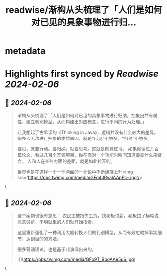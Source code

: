 :PROPERTIES:
:title: readwise/渐构从头梳理了「人们是如何对已见的具象事物进行归...
:END:


* metadata
:PROPERTIES:
:author: [[Yangyixxxx on Twitter]]
:full-title: "渐构从头梳理了「人们是如何对已见的具象事物进行归..."
:category: [[tweets]]
:url: https://twitter.com/Yangyixxxx/status/1754776748607394082
:image-url: https://pbs.twimg.com/profile_images/583101789483859969/soayV1UA.jpg
:END:

* Highlights first synced by [[Readwise]] [[2024-02-06]]
** 📌 [[2024-02-06]]
#+BEGIN_QUOTE
渐构从头梳理了「人们是如何对已见的具象事物进行归纳，抽象出共有属性，建立判别模型，从而构建出对应概念，进行不同的行为处理。」

让我想起了古早读的《Thinking in Java》，逻辑并没有什么较大的差异。
很多人无法进行抽象的本质原因，就是“已见”不够多，“归纳”不够多。

要见，就要行动。要归纳，就要思考。这就是刻意练习。
如果你读过几百篇论文，看过几百个开源项目，你在面对一个功能时瞬间知道要拿什么来缝合。
人和人在某些方面的差距，就是如此拉开的。

世界也是在这样一个一体两面的一元论中不断螺旋上升<img src='https://pbs.twimg.com/media/GFo4JRvaIAApPc-.jpg'/> 
#+END_QUOTE\
** 📌 [[2024-02-06]]
#+BEGIN_QUOTE
这个案例也很有意思：
农民工被拖欠工资，找老板讨薪。老板拉了横幅说恶意讨薪，不明就里的人们就开始指责。

这里重新强化了一种利用大脑转换人们的判别模型，从而有效忽略掉事实细节，达到目的的方法。

很多营销理论，也是基于此演绎出来的。 

![](https://pbs.twimg.com/media/GFo9T_BboAAe5uS.jpg) 
#+END_QUOTE\